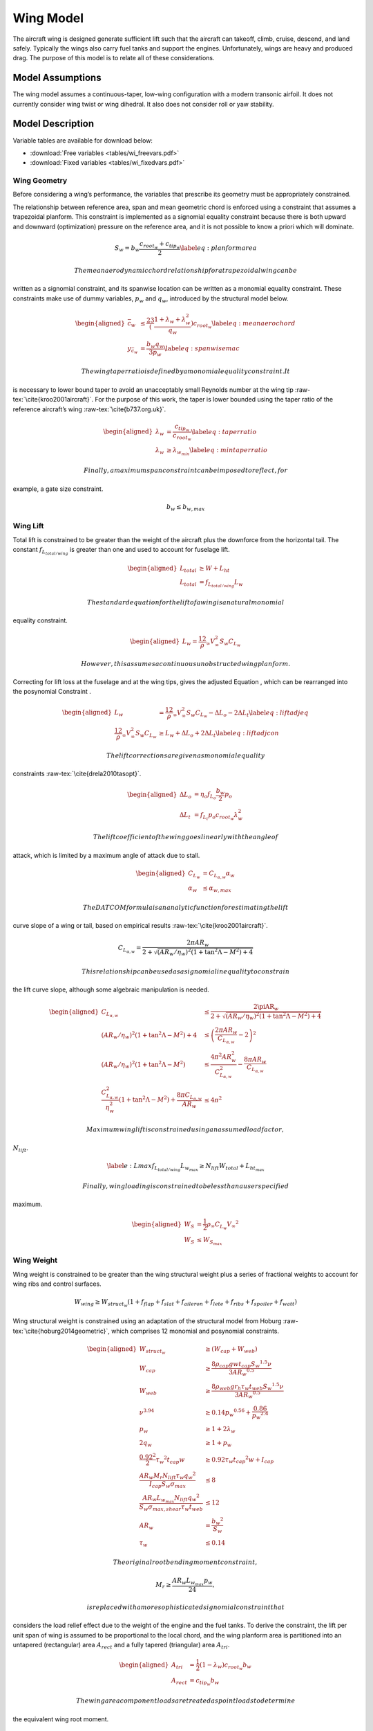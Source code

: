 Wing Model
==========

The aircraft wing is designed generate sufficient lift such that the aircraft can
takeoff, climb, cruise, descend, and land safely. Typically the wings also carry fuel tanks and
support the engines. Unfortunately, wings are heavy and produced drag. The purpose of this
model is to relate all of these considerations.

Model Assumptions
-----------------

The wing model assumes a continuous-taper, low-wing configuration with a
modern transonic airfoil. It does not currently consider wing twist or
wing dihedral. It also does not consider roll or yaw stability.

Model Description
-----------------

Variable tables are available for download below:

* :download:`Free variables <tables/wi_freevars.pdf>`

* :download:`Fixed variables <tables/wi_fixedvars.pdf>`

Wing Geometry
~~~~~~~~~~~~~

Before considering a wing’s performance, the variables that prescribe
its geometry must be appropriately constrained.

The relationship between reference area, span and mean geometric chord
is enforced using a constraint that assumes a trapezoidal planform. This
constraint is implemented as a signomial equality constraint because
there is both upward and downward (optimization) pressure on the
reference area, and it is not possible to know a priori which will
dominate.

.. math:: {S_{w}} = {b_{w}} \frac{c_{root_{w}} + c_{tip_{w}}}{2} \label{eq:planformarea}

 The mean aerodynamic chord relationship for a trapezoidal wing can be
written as a signomial constraint, and its spanwise location can be
written as a monomial equality constraint. These constraints make use of
dummy variables, :math:`p_w` and :math:`q_w`, introduced by the
structural model below.

.. math::

   \begin{aligned}
   \bar{c}_{w} &\leq \frac23 \left(\frac{1 + \lambda_{w} 
   + \lambda_{w}^2}{q_{w}}\right) c_{root_{w}} \label{eq:meanaerochord} \\
   y_{\bar{c}_w} &= \frac{b_w q_w}{3 p_w} \label{eq:spanwisemac}\end{aligned}

 The wing taper ratio is defined by a monomial equality constraint. It
is necessary to lower bound taper to avoid an unacceptably small
Reynolds number at the wing tip :raw-tex:`\cite{kroo2001aircraft}`.
For the purpose of this work, the taper is lower bounded using the taper
ratio of the reference aircraft’s wing :raw-tex:`\cite{b737.org.uk}`.

.. math::

   \begin{aligned}
   \lambda_{w} &= \frac{c_{tip_{w}}}{c_{root_{w}}} \label{eq:taperratio}\\
   {\lambda_{w}} &\geq \lambda_{w_{min}} \label{eq:mintaperratio}\end{aligned}

 Finally, a maximum span constraint can be imposed to reflect, for
example, a gate size constraint.

.. math:: b_w \leq b_{w,max}

Wing Lift
~~~~~~~~~

Total lift is constrained to be greater than the weight of the aircraft
plus the downforce from the horizontal tail. The constant
:math:`f_{L_{total/wing}}` is greater than one and used to account for
fuselage lift.

.. math::

   \begin{aligned}
   L_{total} &\geq W + L_{ht}\\
   L_{total} &= f_{L_{total/wing}} L_{w}\end{aligned}

 The standard equation for the lift of a wing is a natural monomial
equality constraint.

.. math::

   \begin{aligned}
   L_w = \frac12 \rho_{\infty} V_{\infty}^2 S_w C_{L_w}\end{aligned}

 However, this assumes a continuous unobstructed wing planform.
Correcting for lift loss at the fuselage and at the wing tips, gives the
adjusted Equation , which can be rearranged into the posynomial
Constraint .

.. math::

   \begin{aligned}
   L_w &= \frac12 \rho_{\infty} V_{\infty}^2 S_w C_{L_w} - \Delta L_o - 2 \Delta L_t 
   \label{eq:liftadjeq} \\
   \frac12 \rho_{\infty} V_{\infty}^2 S_w C_{L_w} &\geq L_w + \Delta L_o + 2 \Delta L_t
   \label{eq:liftadjcon}\end{aligned}

 The lift corrections are given as monomial equality
constraints :raw-tex:`\cite{drela2010tasopt}`.

.. math::

   \begin{aligned}
   \Delta L_o &= \eta_o f_{L_o} \frac{b_w}{2} p_o \\
   \Delta L_t &= f_{L_t} p_o c_{root_{w}} \lambda_w^2\end{aligned}

 The lift coefficient of the wing goes linearly with the angle of
attack, which is limited by a maximum angle of attack due to stall.

.. math::

   \begin{aligned}
       C_{L_w} &= C_{L_{\alpha,w}}\alpha_w \\
       \alpha_{w} &\leq \alpha_{w,max}\end{aligned}

 The DATCOM formula is an analytic function for estimating the lift
curve slope of a wing or tail, based on empirical
results :raw-tex:`\cite{kroo2001aircraft}`.

.. math:: C_{L_{\alpha,w}} = \frac{2 \pi AR_{w}}{2+\sqrt{(AR_{w}/\eta_w)^2(1+\tan^2\Lambda - M^2)+4}}

 This relationship can be used as a signomial inequality to constrain
the lift curve slope, although some algebraic manipulation is needed.

.. math::

   \begin{aligned}
   C_{L_{\alpha,w}} &\leq \frac{2\piAR_{w}}{2+\sqrt{(AR_{w}/\eta_w)^2(1+\tan^2\Lambda-M^2)+4}}
    \\
   (AR_{w}/\eta_w)^2(1+\tan^2\Lambda - M^2)+4 &\leq \left( \frac{2\pi AR_{w}}{C_{L_{\alpha,w}}}
    - 2 \right)^2 \\
   (AR_{w}/\eta_w)^2(1+\tan^2\Lambda - M^2) &\leq \frac{4 \pi^2 AR_{w}^2}{C_{L_{\alpha,w}}^2}
    - \frac{8 \pi AR_{w}}{C_{L_{\alpha,w}}} \\
   \frac{C_{L_{\alpha,w}}^2}{\eta_w^2}\left(1 + \tan^2\Lambda - M^2\right) +
   \frac{8\pi C_{L_{\alpha,w}}}{AR_{w}} &\leq 4\pi^2 \end{aligned}

 Maximum wing lift is constrained using an assumed load factor,
:math:`N_{lift}`.

.. math::

   \label{e:Lmax}
   f_{L_{total/wing}} L_{w_{max}} \geq N_{lift} W_{total} + L_{ht_{max}}

 Finally, wing loading is constrained to be less than a user specified
maximum.

.. math::

   \begin{aligned}
   W_{S} &= \frac{1}{2} \rho_{\infty} C_{L_w} {V_{\infty}}^2 \\
   W_{S} &\leq W_{S_{max}}\end{aligned}

Wing Weight
~~~~~~~~~~~

Wing weight is constrained to be greater than the wing structural weight
plus a series of fractional weights to account for wing ribs and control
surfaces.

.. math::

   W_{wing} \geq W_{struct_{w}}(1 + f_{flap} + f_{slat} + f_{aileron}
                           + f_{lete} + f_{ribs} + f_{spoiler} + f_{watt})

Wing structural weight is constrained using an adaptation of the
structural model from Hoburg :raw-tex:`\cite{hoburg2014geometric}`,
which comprises 12 monomial and posynomial constraints.

.. math::

   \begin{aligned}
   {W_{struct_{w}}} &\geq ({W_{cap}} + {W_{web}}) \\
   {W_{cap}} &\geq  \frac{8{\rho_{cap}} {g} {w} {t_{cap}} {S_{w}}^{1.5} {\nu}}{3{AR_{w}}^{0.5}} \\
   {W_{web}} &\geq \frac{8{\rho_{web}}{g}{r_h}{\tau_{w}}{t_{web}}{S_{w}}^{1.5}{\nu}}{3{AR_{w}}^{0.5}} \\
   {\nu}^{3.94} &\geq 0.14{p_{w}}^{0.56} + \frac{0.86}{{p_{w}}^{2.4}} \\
   {p_{w}} &\geq 1 + 2{\lambda_{w}} \\
   2{q_{w}} &\geq 1 + {p_{w}} \\
   \frac{0.92^2}{2}{\tau_{w}}^{2}{t_{cap}}{w} &\geq 0.92{\tau_{w}}{t_{cap}}^{2}{w} + {I_{cap}} \\
   \frac{{AR_{w}} {M_r} {N_{lift}} {\tau_{w}} {q_{w}}^{2}}{{I_{cap}} {S_{w}} {\sigma_{max}}} &\leq 8 \\
   \frac{{AR_{w}}{L_{w_{max}}}{N_{lift}}{q_{w}}^{2}}{{S_{w}}{\sigma_{max,shear}}{\tau_{w}}{t_{web}}}&\leq 12 \\
   {AR_{w}} &= \frac{{b_{w}}^{2}}{{S_{w}}} \\
   {\tau_{w}} &\leq 0.14 \end{aligned}

 The original root bending moment constraint,

.. math:: {M_r} \geq \frac{{AR_{w}} {L_{w_{max}}} {p_{w}}}{24},

 is replaced with a more sophisticated signomial constraint that
considers the load relief effect due to the weight of the engine and the
fuel tanks. To derive the constraint, the lift per unit span of wing is
assumed to be proportional to the local chord, and the wing planform
area is partitioned into an untapered (rectangular) area
:math:`A_{rect}` and a fully tapered (triangular) area :math:`A_{tri}`.

.. math::

   \begin{aligned}
   A_{tri} &= \frac{1}{2} (1-\lambda_w) c_{root_{w}} b_w \\
   A_{rect} &= c_{tip_{w}} b_w\end{aligned}

 The wing area component loads are treated as point loads to determine
the equivalent wing root moment.

.. math::

   \begin{aligned}
   \label{eq:M_rinit}
   M_r c_{root_{w}} \geq &\left(L_{w_{max}} - N_{lift}\left(W_{wing} + f_{fuel,wing}
              W_{fuel}\right)\right) \left(\frac16 A_{tri} + \frac14
              A_{rect}\right)\frac{b_{w}}{S_{w}} \\
              &- N_{lift} W_{engine} y_{eng} \nonumber\end{aligned}

This constraint can be further simplified to remove the need for
intermediary variables :math:`A_{tri}` and :math:`A_{rect}`, since

.. math::

   \begin{aligned}
   \frac{1}{6} A_{tri} + \frac{1}{4} A_{rect} &= \frac{1}{12} (c_{root_{w}} - c_{tip_{w}}) b_{w} 
   + \frac{1}{4} c_{tip_{w}} b_{w} \\
   &= \frac{b_{w}}{12} (c_{root_{w}} + 2 c_{tip_{w}}).
   \label{eq:Asub}\end{aligned}

 Substituting Equation  into Constraint  yields the following wing root
moment constraint.

.. math::

   \begin{aligned}
   M_r c_{root_{w}} \geq &\left(L_{w_{max}} - N_{lift}\left(W_{wing} + f_{fuel,wing}
              W_{fuel}\right)\right) \left(\frac{b_{w}^2}{12 S_{w}} \left(c_{root_{w}} 
              + 2 c_{tip_{w}}\right)\right) \\
              & - N_{lift} W_{engine} y_{eng} \nonumber\end{aligned}

 Note that this provides a conservative estimate for the root moment,
since it assumes that the lift per unit area is constant throughout the
wing, whereas in reality the lift per unit area diminishes towards the
wingtips.

Wing Drag
~~~~~~~~~

Wing drag is captured by five monomial and posynomial constraints. The
parasitic drag coefficient is constrained using a softmax affine fit of
XFOIL:raw-tex:`\cite{drela1989xfoil}` simulation data for the
TASOPT:raw-tex:`\cite{drela2010tasopt}` C-series airfoils, which are
representative of modern transonic
airfoils:raw-tex:`\cite{drela2010tasopt}`. The fit, which considers
wing thickness, lift coefficient, Reynolds number, and Mach number, was
developed with GPfit:raw-tex:`\cite{gpfitpaper,gpfit}` and has an RMS
error of approximately 5%. Constraint  is an adaption of the standard
definition of the induced drag
coefficient :raw-tex:`\cite{anderson2005introduction}`, with an
adjustment factor for wingtip devices.

.. math::

   \begin{aligned}
   D_w &= \frac12 \rho_{\infty} V_{\infty}^2 S_w C_{D_w} \label{eq:wingdrag}\\
   C_{D_w} &\geq C_{D_{p_w}} + C_{D_{i_w}} \label{eq:wingdragcoeff}\\
   \label{eq:wingpdragcoeff}
   C_{D_{p_w}}^{1.65} &\geq 1.61  \left(\frac{Re_w}{1000}\right)^{-0.550}
           (\tau_{w})^{1.29}
           (M \cos(\Lambda))^{3.04}
           C_{L_w}^{1.78} \\
           &+ 0.0466  \left(\frac{Re_w}{1000}\right)^{-0.389}
           (\tau_{w})^{0.784}
           (M \cos(\Lambda))^{-0.340}
           C_{L_w}^{0.951} \nonumber \\
             &+ 191  \left(\frac{Re_w}{1000}\right)^{-0.219}
           (\tau_{w})^{3.95}
           (M\cos(\Lambda))^{19.3}
           C_{L_w}^{1.15} \nonumber \\
           &+ 2.82e-12  \left(\frac{Re_w}{1000}\right)^{1.18}
           (\tau_{w})^{-1.76}
           (M \cos(\Lambda))^{0.105}
           C_{L_w}^{-1.44} \nonumber \\
   \label{eq:wingRe}
   Re_w &= \frac{\rho_{\infty} V_{\infty} \bar{c}_w}{\mu} \\
   C_{D_{i_w}} &\geq f_{tip} \frac{C_{L_w}^2}{\pi e AR_{w}} \label{eq:induceddrag}\end{aligned}

The Oswald efficiency is constrained by a relationship
from :raw-tex:`\cite{nita2012estimating}`, in which the authors fit a
polynomial function to empirical data. Given that all polynomials are
signomials, this can easily be used in the framework.

.. math:: e\leq \frac{1}{1 + f(\lambda_w) AR_{w} }

.. math::

   \label{eq:flambda}
   f(\lambda_w) \geq 0.0524 \lambda_w^4 - 0.15 \lambda_w^3 + 0.1659 \lambda_w^2 -
   0.0706 \lambda_w + 0.0119

 The Oswald efficiency is plotted as a function of taper ratio, as
imposed by this pair of constraints, in .

.. figure:: figs/e_fit.eps
   :alt: Empirical relationship for Oswald efficiency as a function of
   taper for a wing with :math:`AR_{w}`\ =10

   Empirical relationship for Oswald efficiency as a function of taper
   for a wing with :math:`AR_{w}`\ =10

Wing Aerodynamic Center
~~~~~~~~~~~~~~~~~~~~~~~

The true aerodynamic center and the of the wing are shifted in the
aircraft’s x-axis with respect to the wing root quarter chord due to the
swept geometry of the wing. This effect is captured with the variable
:math:`\Delta x_{ac_w}`. Assuming that the wing lift per unit area is
constant, and by integrating the product of the local quarter chord
offset :math:`\delta x(y)` and local chord area :math:`c(y)dy` over the
wing-half span, it can be calculated by

.. math::

   \label{eq:dXACwingDerivation}
   \Delta x_{ac_w} = \frac{2}{S} \int_{0}^{b/2} c(y) \delta x(y) dy,

 where the local root chord :math:`c(y)` and the local quarter chord
offset :math:`\delta x(y)` are given by:

.. math::

   \begin{aligned}
   \label{eq:cy}
   c(y) &= \left(1 - (1-\lambda_w) \frac{2y}{b_w} \right) c_{root_{w}} \\
   \label{eq:dxy}
   \delta x(y) &= y \tan(\Lambda)\end{aligned}

 By substituting Equations and into Equation , expanding out the
integral and relaxing the equality, :math:`\Delta x_{ac_w}` can be
constrained as follows.

.. math:: \Delta x_{ac_w} \geq \frac{1}{4} \tan(\Lambda) AR_{w} c_{root_{w}} \left(\frac{1}{3} + \frac{2}{3} \lambda_w \right)

Fuel Volume
~~~~~~~~~~~

Fuel tanks are typically located inside the wingbox. Using the geometry
of a TASOPT-optimized 737-800:raw-tex:`\cite{drela2010tasopt}`, a
constraint on the maximum fuel volume in the wing was developed. For a
wing of the same mean aerodynamic chord, thickness, and span as a TASOPT
737-800, the maximum available fuel volumes in the wing will match
exactly. To allow for the possibility of auxiliary tanks in the
horizontal tail or fuselage the user-specified value
:math:`f_{fuel, usable}` is introduced.

.. math::

   \begin{aligned}
   \label{e:V_fuel}
   V_{fuel, max} &\leq 0.303 {\bar{c}_w}^2 b_{w} \tau_{w} \\
   W_{fuel_{wing}} &\leq \rho_{fuel} V_{fuel, max} g  \\
   W_{fuel_{wing}} &\geq \frac{f_{fuel, wing} W_{fuel_{total}}}{ f_{fuel, usable}}\end{aligned}

